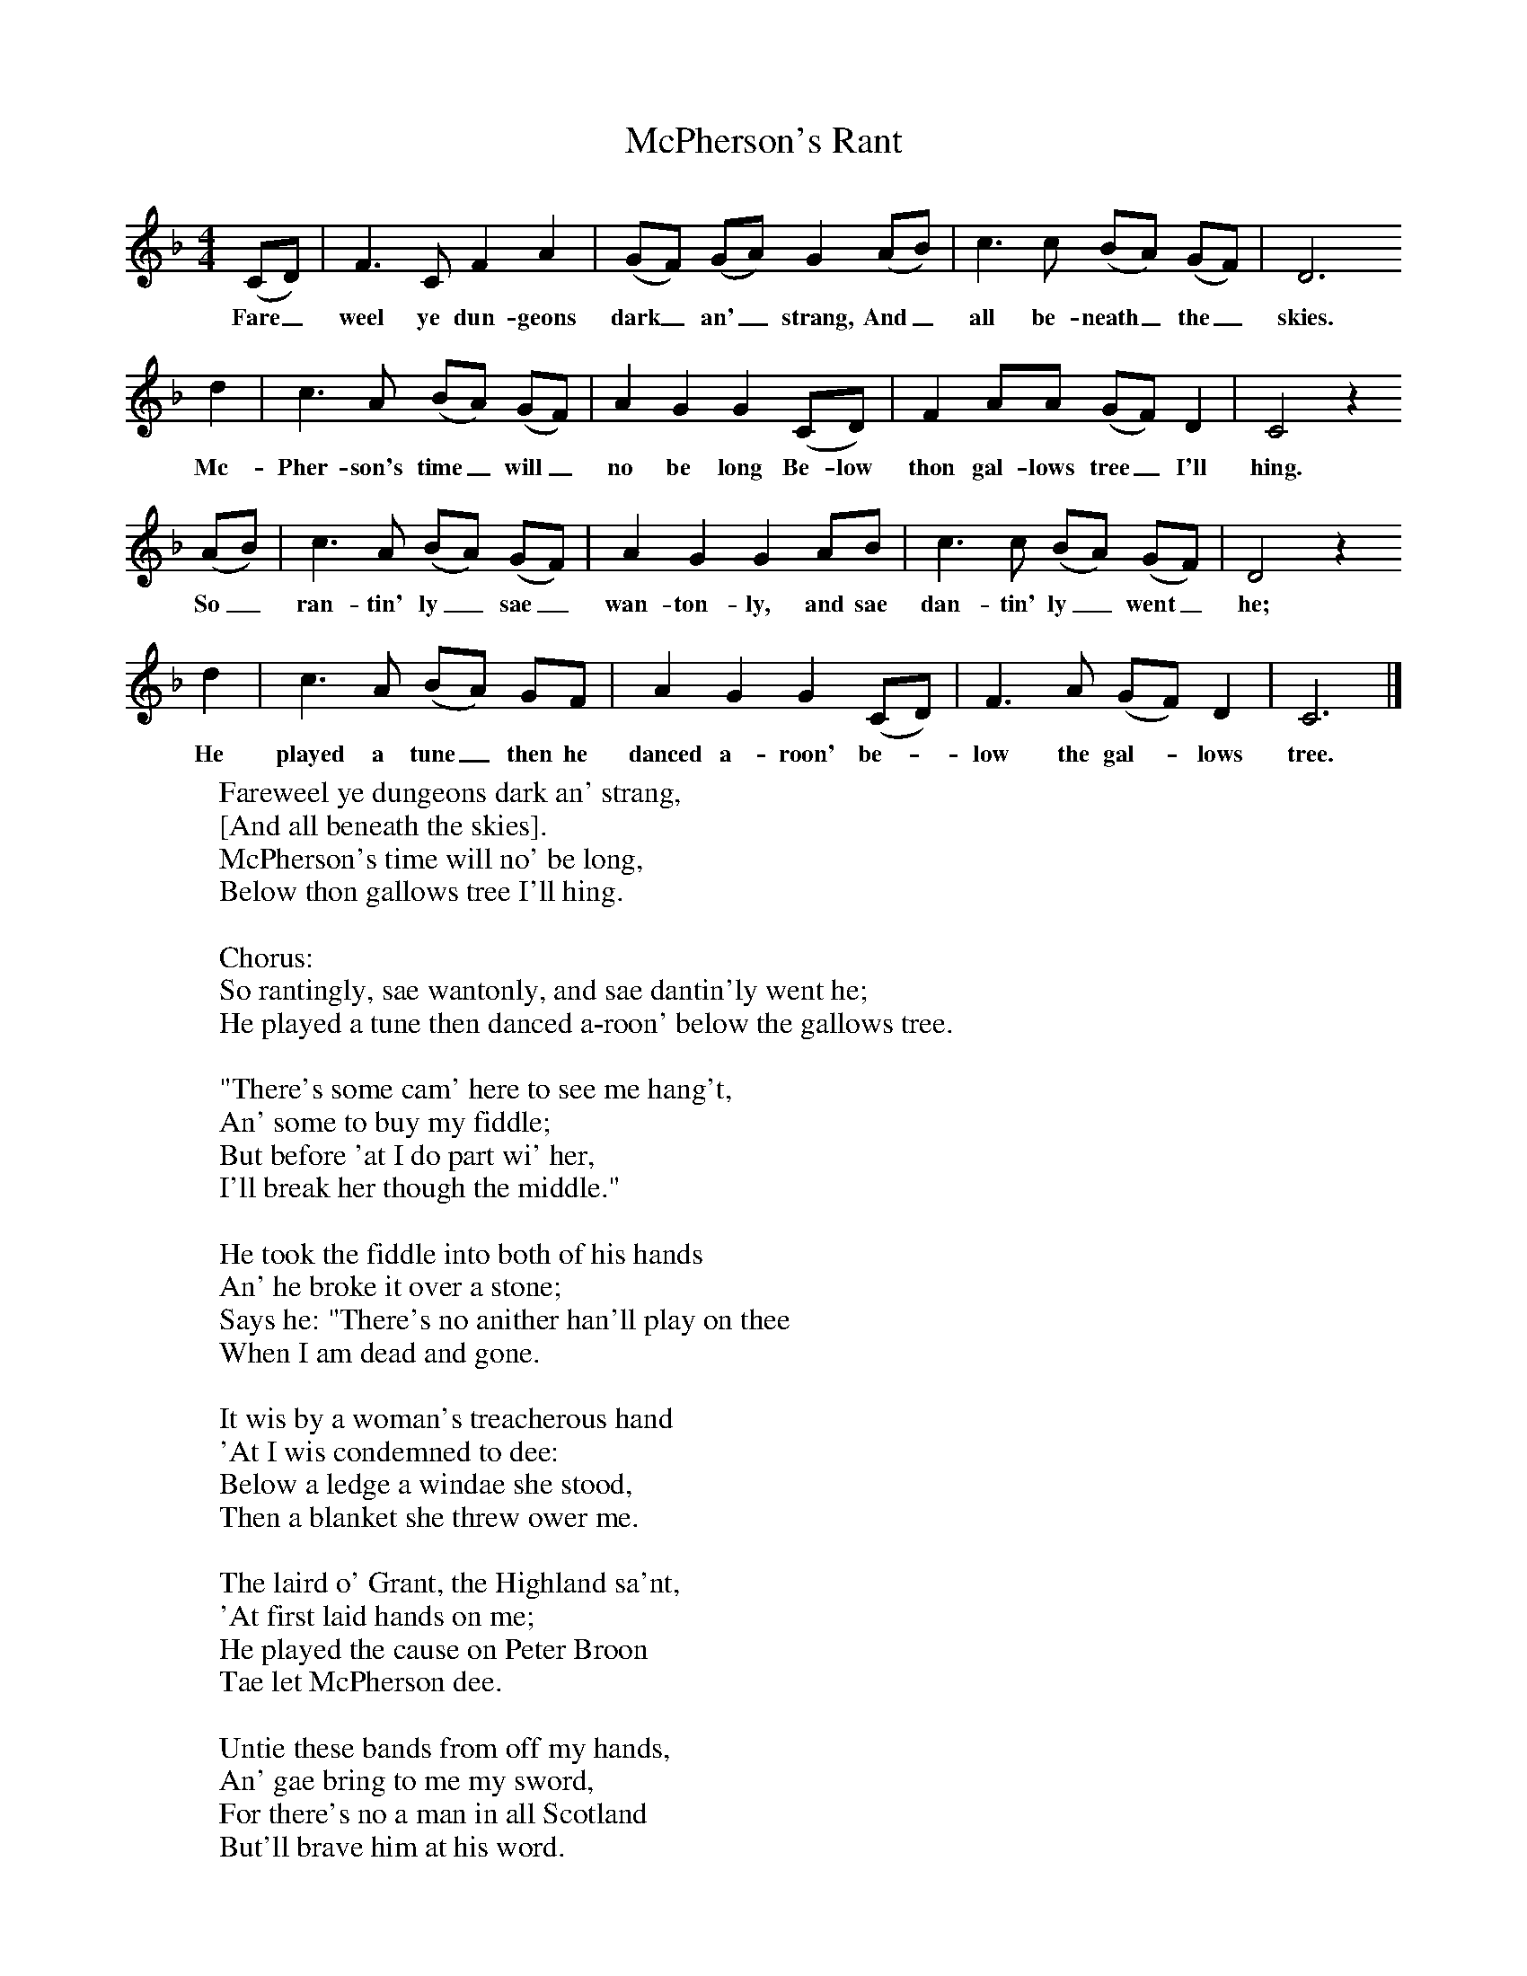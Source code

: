 X:1
B:Palmer, Roy, 1998, A Book of British Ballads, Llanerch
S:James McBeath (1894-1971)
F:http://www.folkinfo.org/songs
T:McPherson's Rant
M:4/4     %Meter
L:1/8     %
K:F
(CD) |F3 C F2 A2 |(GF) (GA) G2 (AB) |c3 c (BA) (GF) | D6
w:Fare_ weel ye dun-geons dark_ an'_ strang, And_ all be-neath_ the_ skies.
d2 |c3 A (BA) (GF) |A2 G2 G2 (CD) |F2 AA (GF) D2 | C4 z2
w:Mc-Pher-son's time_ will_ no be long Be-low thon gal-lows tree_ I'll hing.
 (AB) |c3 A (BA) (GF) |A2 G2 G2 AB |c3 c (BA) (GF) | D4 z2
w: So_ ran-tin' ly_ sae_ wan-ton-ly, and sae dan-tin' ly_ went_ he;
 d2 |c3 A (BA) GF |A2 G2 G2 (CD) |F3 A (GF) D2 | C6  |]
w:He played a tune_ then he danced a-roon' be-*low the gal-*lows tree.
W:Fareweel ye dungeons dark an' strang,
W:[And all beneath the skies].
W:McPherson's time will no' be long,
W:Below thon gallows tree I'll hing.
W:
W:Chorus:
W:So rantingly, sae wantonly, and sae dantin'ly went he;
W:He played a tune then danced a-roon' below the gallows tree.
W:
W:"There's some cam' here to see me hang't,
W:An' some to buy my fiddle;
W:But before 'at I do part wi' her,
W:I'll break her though the middle."
W:
W:He took the fiddle into both of his hands
W:An' he broke it over a stone;
W:Says he: "There's no anither han'll play on thee
W:When I am dead and gone.
W:
W:It wis by a woman's treacherous hand
W:'At I wis condemned to dee:
W:Below a ledge a windae she stood,
W:Then a blanket she threw ower me.
W:
W:The laird o' Grant, the Highland sa'nt,
W:'At first laid hands on me;
W:He played the cause on Peter Broon
W:Tae let McPherson dee.
W:
W:Untie these bands from off my hands,
W:An' gae bring to me my sword,
W:For there's no a man in all Scotland
W:But'll brave him at his word.
W:
W:The reprieve was comin' o'er the brig o' Banff
W:For tae let McPherson free,
W:When they put the clock a quarter before,
W:Then hanged him to the tree.
W:
W:I've lived a life o' sturt an' strife;
W:I die by treachery.
W:O it breaks my heart, I must depart,
W:An' live in slavery.
W:
W:Fareweel you life, you sunshine bright,
W:And all beneath the skies;
W:For in the place I'm ready to:
W:McPherson's time tae die."
